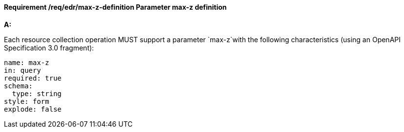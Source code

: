 [[req_edr_max-z-definition]]
==== *Requirement /req/edr/max-z-definition* Parameter max-z definition

[requirement,type="general",id="/req/edr/max-z-definition", label="/req/edr/max-z-definition"]
====

*A:*

Each resource collection operation MUST support a parameter `max-z`with the following characteristics (using an OpenAPI Specification 3.0 fragment):


[source,YAML]
----
name: max-z
in: query
required: true
schema:
  type: string
style: form
explode: false
----
====
